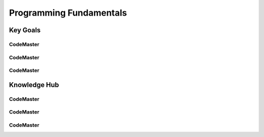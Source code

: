 .. AI-Learning-Journey 
.. Knowledge Hub
.. Programming Fundamentals

Programming Fundamentals
++++++++++++++++++++++++

Key Goals
=================================

CodeMaster
----------

CodeMaster
----------

CodeMaster
----------


Knowledge Hub
=============

CodeMaster
----------

CodeMaster
----------

CodeMaster
----------